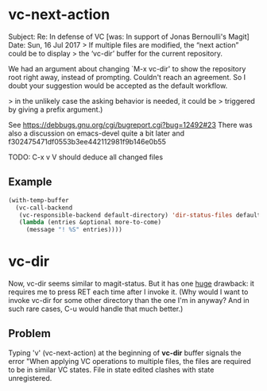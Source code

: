 
* vc-next-action

Subject: Re: In defense of VC [was: In support of Jonas Bernoulli's Magit]
Date: Sun, 16 Jul 2017
> If multiple files are modified, the “next action” could be to display
> the ‘vc-dir’ buffer for the current repository.

We had an argument about changing `M-x vc-dir' to show the repository root
right away, instead of prompting. Couldn't reach an agreement.
So I doubt your suggestion would be accepted as the default workflow.

> in the unlikely case the asking behavior is needed, it could be
> triggered by giving a prefix argument.)

See https://debbugs.gnu.org/cgi/bugreport.cgi?bug=12492#23
There was also a discussion on emacs-devel quite a bit later
and f302475471df0553b3ee442112981f9b146e0b55

TODO: C-x v V should deduce all changed files

** Example

#+begin_src emacs-lisp :results none
(with-temp-buffer
  (vc-call-backend
   (vc-responsible-backend default-directory) 'dir-status-files default-directory nil
   (lambda (entries &optional more-to-come)
     (message "! %S" entries))))
#+end_src

* vc-dir

Now, vc-dir seems similar to magit-status.  But it has one _huge_
drawback: it requires me to press RET each time after I invoke it.  (Why
would I want to invoke vc-dir for some other directory than the one I'm
in anyway?  And in such rare cases, C-u would handle that much better.)

** Problem

Typing 'v' (vc-next-action) at the beginning of *vc-dir* buffer signals the error
"When applying VC operations to multiple files, the files are required
to be in similar VC states.  File in state edited clashes with state unregistered.
